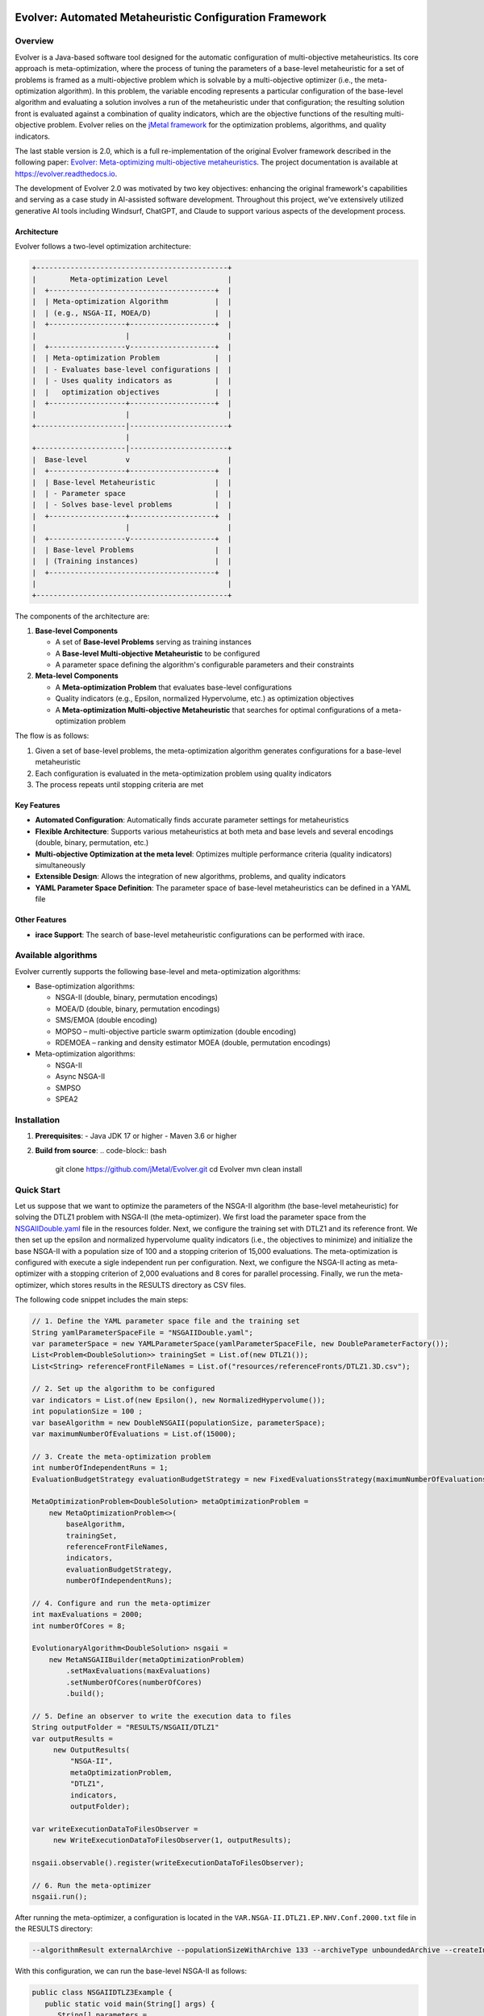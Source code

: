 .. image:: https://readthedocs.org/projects/Evolver/badge/?version=latest
   :alt: Documentation Status
   :target: https://Evolver.readthedocs.io/?badge=latest


Evolver: Automated Metaheuristic Configuration Framework
========================================================

Overview
--------
Evolver is a Java-based software tool designed for the automatic configuration of multi-objective metaheuristics. 
Its core approach is meta-optimization, where the process of tuning the parameters of a base-level metaheuristic for a set of problems is framed as a multi-objective problem which
is solvable by a multi-objective optimizer (i.e., the meta-optimization algorithm). In this problem, the variable encoding represents a particular configuration 
of the base-level algorithm and 
evaluating a solution involves a run of the metaheuristic under that configuration; the resulting solution front is evaluated against a combination of 
quality indicators, which are the objective functions of the resulting multi-objective problem. 
Evolver relies on the `jMetal framework <https://github.com/jMetal/jMetal>`_ for the optimization problems, algorithms, and quality indicators.

The last stable version is 2.0, which is a full re-implementation of the original Evolver framework described in the following paper: `Evolver: Meta-optimizing multi-objective metaheuristics <https://doi.org/10.1016/j.softx.2023.101551>`_. The project documentation is available at https://evolver.readthedocs.io.

The development of Evolver 2.0 was motivated by two key objectives: enhancing the original framework's capabilities and serving as a case study in AI-assisted software development. Throughout this project, we've extensively utilized generative AI tools including Windsurf, ChatGPT, and Claude to support various aspects of the development process.

Architecture    
^^^^^^^^^^^^
Evolver follows a two-level optimization architecture:

.. code-block:: none

    +---------------------------------------------+
    |        Meta-optimization Level              |
    |  +---------------------------------------+  |
    |  | Meta-optimization Algorithm           |  |
    |  | (e.g., NSGA-II, MOEA/D)               |  |
    |  +------------------+--------------------+  |
    |                     |                       |
    |  +------------------v--------------------+  |
    |  | Meta-optimization Problem             |  |
    |  | - Evaluates base-level configurations |  |
    |  | - Uses quality indicators as          |  |
    |  |   optimization objectives             |  |
    |  +------------------+--------------------+  |
    |                     |                       |
    +---------------------|-----------------------+
                          |
    +---------------------|-----------------------+
    |  Base-level         v                       |
    |  +------------------+--------------------+  |
    |  | Base-level Metaheuristic              |  |
    |  | - Parameter space                     |  |
    |  | - Solves base-level problems          |  |
    |  +------------------+--------------------+  |
    |                     |                       |
    |  +------------------v--------------------+  |
    |  | Base-level Problems                   |  |
    |  | (Training instances)                  |  |
    |  +---------------------------------------+  |
    |                                             |
    +---------------------------------------------+

The components of the architecture are:

1. **Base-level Components**

   * A set of **Base-level Problems** serving as training instances
   * A **Base-level Multi-objective Metaheuristic** to be configured
   * A parameter space defining the algorithm's configurable parameters and their constraints

2. **Meta-level Components**

   * A **Meta-optimization Problem** that evaluates base-level configurations
   * Quality indicators (e.g., Epsilon, normalized Hypervolume, etc.) as optimization objectives
   * A **Meta-optimization Multi-objective Metaheuristic** that searches for optimal configurations of a meta-optimization problem


The flow is as follows:

1. Given a set of base-level problems, the meta-optimization algorithm generates configurations for a base-level metaheuristic
2. Each configuration is evaluated in the meta-optimization problem using quality indicators
3. The process repeats until stopping criteria are met


Key Features
^^^^^^^^^^^^
- **Automated Configuration**: Automatically finds accurate parameter settings for metaheuristics
- **Flexible Architecture**: Supports various metaheuristics at both meta and base levels and several encodings (double, binary, permutation, etc.)
- **Multi-objective Optimization at the meta level**: Optimizes multiple performance criteria (quality indicators) simultaneously
- **Extensible Design**: Allows the integration of new algorithms, problems, and quality indicators
- **YAML Parameter Space Definition**: The parameter space of base-level metaheuristics can be defined in a YAML file

Other Features
^^^^^^^^^^^^
- **irace Support**: The search of base-level metaheuristic configurations can be performed with irace.

Available algorithms
--------------------
Evolver currently supports the following base-level and meta-optimization algorithms:

- Base-optimization algorithms:

  - NSGA-II (double, binary, permutation encodings)
  - MOEA/D (double, binary, permutation encodings)
  - SMS/EMOA (double encoding)
  - MOPSO – multi-objective particle swarm optimization (double encoding)
  - RDEMOEA – ranking and density estimator MOEA (double, permutation encodings)

- Meta-optimization algorithms:

  - NSGA-II
  - Async NSGA-II
  - SMPSO
  - SPEA2


Installation
------------
1. **Prerequisites**:
   - Java JDK 17 or higher
   - Maven 3.6 or higher

2. **Build from source**:
   .. code-block:: bash

      git clone https://github.com/jMetal/Evolver.git
      cd Evolver
      mvn clean install


Quick Start
-----------
Let us suppose that we want to optimize the parameters of the NSGA-II algorithm (the base-level metaheuristic) for solving the DTLZ1 problem with NSGA-II (the meta-optimizer).
We first load the parameter space from the `NSGAIIDouble.yaml <https://github.com/jMetal/Evolver/blob/main/src/main/resources/parameterSpaces/NSGAIIDouble.yaml>`_ file in the resources folder. 
Next, we configure the training set with DTLZ1 and its reference front. 
We then set up the epsilon and normalized hypervolume quality indicators (i.e., the objectives to minimize) and initialize the base NSGA-II with a population size of 100 and
a stopping criterion of 15,000 evaluations. 
The meta-optimization is configured with execute a sigle independent run per configuration.
Next, we configure the NSGA-II acting as meta-optimizer with a stopping criterion of 2,000 evaluations and 8 cores for parallel processing. 
Finally, we run the meta-optimizer, which stores results in the RESULTS directory as CSV files.

The following code snippet includes the main steps:

.. code-block:: java

   // 1. Define the YAML parameter space file and the training set
   String yamlParameterSpaceFile = "NSGAIIDouble.yaml";
   var parameterSpace = new YAMLParameterSpace(yamlParameterSpaceFile, new DoubleParameterFactory());
   List<Problem<DoubleSolution>> trainingSet = List.of(new DTLZ1());
   List<String> referenceFrontFileNames = List.of("resources/referenceFronts/DTLZ1.3D.csv");

   // 2. Set up the algorithm to be configured
   var indicators = List.of(new Epsilon(), new NormalizedHypervolume());
   int populationSize = 100 ;
   var baseAlgorithm = new DoubleNSGAII(populationSize, parameterSpace);
   var maximumNumberOfEvaluations = List.of(15000);

   // 3. Create the meta-optimization problem
   int numberOfIndependentRuns = 1;
   EvaluationBudgetStrategy evaluationBudgetStrategy = new FixedEvaluationsStrategy(maximumNumberOfEvaluations);

   MetaOptimizationProblem<DoubleSolution> metaOptimizationProblem =
       new MetaOptimizationProblem<>(
           baseAlgorithm,
           trainingSet,
           referenceFrontFileNames,
           indicators,
           evaluationBudgetStrategy,
           numberOfIndependentRuns);

   // 4. Configure and run the meta-optimizer
   int maxEvaluations = 2000;
   int numberOfCores = 8;

   EvolutionaryAlgorithm<DoubleSolution> nsgaii = 
       new MetaNSGAIIBuilder(metaOptimizationProblem)
           .setMaxEvaluations(maxEvaluations)
           .setNumberOfCores(numberOfCores)
           .build();

   // 5. Define an observer to write the execution data to files    
   String outputFolder = "RESULTS/NSGAII/DTLZ1"
   var outputResults =
        new OutputResults(
            "NSGA-II",
            metaOptimizationProblem,
            "DTLZ1",
            indicators,
            outputFolder);

   var writeExecutionDataToFilesObserver =
        new WriteExecutionDataToFilesObserver(1, outputResults);

   nsgaii.observable().register(writeExecutionDataToFilesObserver);
     
   // 6. Run the meta-optimizer  
   nsgaii.run();

After running the meta-optimizer, a configuration is located in the ``VAR.NSGA-II.DTLZ1.EP.NHV.Conf.2000.txt`` file in the RESULTS directory:

.. code-block:: bash

   --algorithmResult externalArchive --populationSizeWithArchive 133 --archiveType unboundedArchive --createInitialSolutions default --offspringPopulationSize 2 --variation crossoverAndMutationVariation --crossover SBX --crossoverProbability 0.9719337329527943 --crossoverRepairStrategy random --sbxDistributionIndex 133.8313543413145 --mutation uniform --mutationProbabilityFactor 0.5124086272844153 --mutationRepairStrategy random --uniformMutationPerturbation 0.22680609334711863 --selection tournament --selectionTournamentSize 5 

With this configuration, we can run the base-level NSGA-II as follows:

.. code-block:: java

   public class NSGAIIDTLZ3Example {
      public static void main(String[] args) {
         String[] parameters =
            ("--algorithmResult externalArchive " +
                "--populationSizeWithArchive 133 " +
                "--archiveType unboundedArchive " +
                "--createInitialSolutions default " +
                "--offspringPopulationSize 2 " +
                "--variation crossoverAndMutationVariation " +
                "--crossover SBX " +
                "--crossoverProbability 0.9719337329527943 " +
                "--crossoverRepairStrategy random " +
                "--sbxDistributionIndex 133.8313543413145 " +
                "--mutation uniform " +
                "--mutationProbabilityFactor 0.5124086272844153 " +
                "--mutationRepairStrategy random " +
                "--uniformMutationPerturbation 0.22680609334711863 " +
                "--selection tournament " +
                "--selectionTournamentSize 5 \n")
            .split("\\s+");

      var baseNSGAII = new DoubleNSGAII(new DTLZ3(), 100, 40000, new NSGAIIDoubleParameterSpace());
      baseNSGAII.parse(parameters);

      baseNSGAII.parameterSpace().topLevelParameters().forEach(System.out::println);

      EvolutionaryAlgorithm<DoubleSolution> nsgaII = baseNSGAII.build();
      nsgaII.run();

      new SolutionListOutput(nsgaII.result())
         .setVarFileOutputContext(new DefaultFileOutputContext("VAR.csv", ","))
         .setFunFileOutputContext(new DefaultFileOutputContext("FUN.csv", ","))
         .print();
      }
   }
   

The obtained front and the one obtained with NSGA-II with default settings are shown in the following figures:

.. list-table::
   :align: center
   :widths: auto

   * - .. image:: resources/scripts/DTLZ3.Evolver.png
          :alt: DTLZ1-Evolver
          :width: 400
     - .. image:: resources/scripts/DTLZ3.NSGAII.png
          :alt: DTLZ1-OriginalNSGAII
          :width: 400

Documentation
-------------
Detailed documentation is available in the `docs` directory, including:
- User Guide
- Developer Documentation
- API Reference
- Tutorials and Examples

Citing Evolver
--------------
If you use Evolver in your research, please cite:

.. code::

   @article{AND23,
    title = {Evolver: Meta-optimizing multi-objective metaheuristics},
    journal = {SoftwareX},
    volume = {23},
    pages = {101551},
    year = {2024},
    issn = {2352-7110},
   }

Changelog
---------

v2.0 (2025-09-09)
^^^^^^^^^^^^^^^^^
* Complete rewrite of the original Evolver framework
* New architecture for improved flexibility and maintainability
* Enhanced support for meta-optimization of multi-objective metaheuristics
* Improved documentation and examples
* The Docker images are not available for this version
* The GUI-based dashboard has been removed

License
-------
This project is licensed under the GNU General Public License - see the `LICENSE <LICENSE>`_ file for details.
